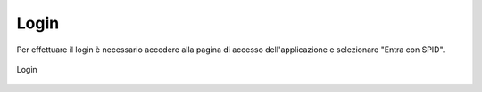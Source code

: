 Login
=====

Per effettuare il login è necessario accedere alla pagina di accesso dell'applicazione e selezionare "Entra con SPID".

.. figure:: /media/login.png
   :align: center
   :name: login
   :alt: Login

   Login
